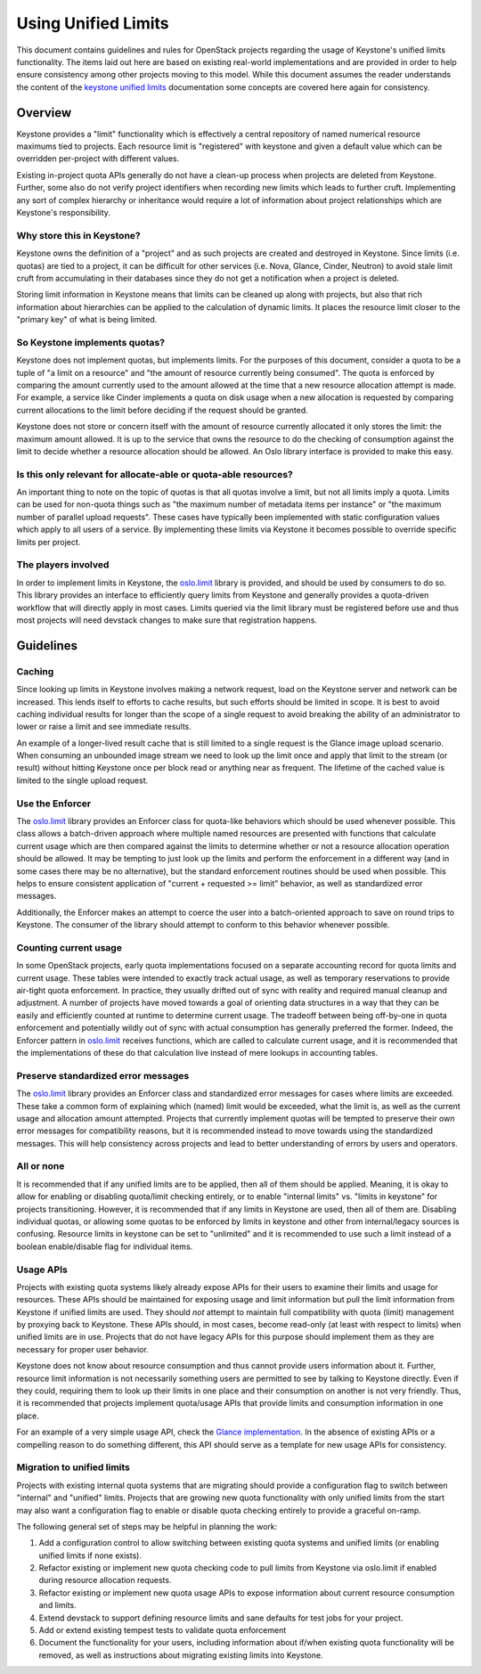 ====================
Using Unified Limits
====================

This document contains guidelines and rules for OpenStack projects
regarding the usage of Keystone's unified limits functionality. The
items laid out here are based on existing real-world implementations
and are provided in order to help ensure consistency among other
projects moving to this model. While this document assumes the reader
understands the content of the `keystone unified limits`_
documentation some concepts are covered here again for consistency.

Overview
========

Keystone provides a "limit" functionality which is effectively a
central repository of named numerical resource maximums tied to
projects. Each resource limit is "registered" with keystone and given
a default value which can be overridden per-project with different
values.

Existing in-project quota APIs generally do not have a clean-up
process when projects are deleted from Keystone. Further, some also do
not verify project identifiers when recording new limits which leads
to further cruft. Implementing any sort of complex hierarchy or
inheritance would require a lot of information about project
relationships which are Keystone's responsibility.

Why store this in Keystone?
---------------------------

Keystone owns the definition of a "project" and as such projects are
created and destroyed in Keystone. Since limits (i.e. quotas) are tied
to a project, it can be difficult for other services (i.e. Nova,
Glance, Cinder, Neutron) to avoid stale limit cruft from accumulating
in their databases since they do not get a notification when a
project is deleted.

Storing limit information in Keystone means that limits can be cleaned
up along with projects, but also that rich information about
hierarchies can be applied to the calculation of dynamic limits. It
places the resource limit closer to the "primary key" of what is being
limited.

So Keystone implements quotas?
------------------------------

Keystone does not implement quotas, but implements limits. For the
purposes of this document, consider a quota to be a tuple of "a limit
on a resource" and "the amount of resource currently being
consumed". The quota is enforced by comparing the amount currently
used to the amount allowed at the time that a new resource allocation
attempt is made. For example, a service like Cinder implements a
quota on disk usage when a new allocation is requested by comparing
current allocations to the limit before deciding if the request
should be granted.

Keystone does not store or concern itself with the amount of resource
currently allocated it only stores the limit: the maximum amount
allowed. It is up to the service that owns the resource to do the
checking of consumption against the limit to decide whether a resource
allocation should be allowed. An Oslo library interface is provided to
make this easy.

Is this only relevant for allocate-able or quota-able resources?
----------------------------------------------------------------

An important thing to note on the topic of quotas is that all quotas
involve a limit, but not all limits imply a quota. Limits can be used
for non-quota things such as "the maximum number of metadata items
per instance" or "the maximum number of parallel upload
requests". These cases have typically been implemented with static
configuration values which apply to all users of a service. By
implementing these limits via Keystone it becomes possible to
override specific limits per project.

The players involved
--------------------

In order to implement limits in Keystone, the `oslo.limit`_ library is
provided, and should be used by consumers to do so. This library
provides an interface to efficiently query limits from Keystone and
generally provides a quota-driven workflow that will directly apply
in most cases. Limits queried via the limit library must be registered
before use and thus most projects will need devstack changes to make
sure that registration happens.

Guidelines
==========

Caching
-------

Since looking up limits in Keystone involves making a network request,
load on the Keystone server and network can be increased. This lends
itself to efforts to cache results, but such efforts should be limited
in scope. It is best to avoid caching individual results for longer
than the scope of a single request to avoid breaking the ability of
an administrator to lower or raise a limit and see immediate results.

An example of a longer-lived result cache that is still limited to a
single request is the Glance image upload scenario. When consuming an
unbounded image stream we need to look up the limit once and apply
that limit to the stream (or result) without hitting Keystone once per
block read or anything near as frequent. The lifetime of the cached
value is limited to the single upload request.

Use the Enforcer
----------------

The `oslo.limit`_ library provides an Enforcer class for quota-like
behaviors which should be used whenever possible. This class allows a
batch-driven approach where multiple named resources are presented
with functions that calculate current usage which are then compared
against the limits to determine whether or not a resource allocation
operation should be allowed. It may be tempting to just look up the
limits and perform the enforcement in a different way (and in some
cases there may be no alternative), but the standard enforcement
routines should be used when possible. This helps to ensure consistent
application of "current + requested >= limit" behavior, as well as
standardized error messages.

Additionally, the Enforcer makes an attempt to coerce the user into a
batch-oriented approach to save on round trips to Keystone. The
consumer of the library should attempt to conform to this behavior
whenever possible.

Counting current usage
----------------------

In some OpenStack projects, early quota implementations focused on a
separate accounting record for quota limits and current usage. These
tables were intended to exactly track actual usage, as well as
temporary reservations to provide air-tight quota enforcement. In
practice, they usually drifted out of sync with reality and required
manual cleanup and adjustment. A number of projects have moved towards
a goal of orienting data structures in a way that they can be easily
and efficiently counted at runtime to determine current usage. The
tradeoff between being off-by-one in quota enforcement and potentially
wildly out of sync with actual consumption has generally preferred the
former. Indeed, the Enforcer pattern in `oslo.limit`_ receives
functions, which are called to calculate current usage, and it is
recommended that the implementations of these do that calculation live
instead of mere lookups in accounting tables.

Preserve standardized error messages
------------------------------------

The `oslo.limit`_ library provides an Enforcer class and standardized
error messages for cases where limits are exceeded. These take a
common form of explaining which (named) limit would be exceeded, what
the limit is, as well as the current usage and allocation amount
attempted. Projects that currently implement quotas will be tempted to
preserve their own error messages for compatibility reasons, but it is
recommended instead to move towards using the standardized
messages. This will help consistency across projects and lead to
better understanding of errors by users and operators.

All or none
-----------

It is recommended that if any unified limits are to be applied, then
all of them should be applied. Meaning, it is okay to allow for
enabling or disabling quota/limit checking entirely, or to enable
"internal limits" vs. "limits in keystone" for projects
transitioning. However, it is recommended that if any limits in
Keystone are used, then all of them are. Disabling individual quotas,
or allowing some quotas to be enforced by limits in keystone and other
from internal/legacy sources is confusing. Resource limits in keystone
can be set to "unlimited" and it is recommended to use such a limit
instead of a boolean enable/disable flag for individual items.

Usage APIs
----------

Projects with existing quota systems likely already expose APIs for
their users to examine their limits and usage for resources. These
APIs should be maintained for exposing usage and limit information but
pull the limit information from Keystone if unified limits are
used. They should *not* attempt to maintain full compatibility with
quota (limit) management by proxying back to Keystone. These APIs
should, in most cases, become read-only (at least with respect to
limits) when unified limits are in use. Projects that do not have
legacy APIs for this purpose should implement them as they are
necessary for proper user behavior.

Keystone does not know about resource consumption and thus cannot
provide users information about it. Further, resource limit
information is not necessarily something users are permitted to see by
talking to Keystone directly. Even if they could, requiring them to
look up their limits in one place and their consumption on another is
not very friendly. Thus, it is recommended that projects implement
quota/usage APIs that provide limits and consumption information in
one place.

For an example of a very simple usage API, check the `Glance
implementation`_. In the absence of existing APIs or a compelling
reason to do something different, this API should serve as a template
for new usage APIs for consistency.

Migration to unified limits
---------------------------

Projects with existing internal quota systems that are migrating
should provide a configuration flag to switch between "internal" and
"unified" limits. Projects that are growing new quota functionality
with only unified limits from the start may also want a configuration
flag to enable or disable quota checking entirely to provide a
graceful on-ramp.

The following general set of steps may be helpful in planning the
work:

#. Add a configuration control to allow switching between existing
   quota systems and unified limits (or enabling unified limits if
   none exists).
#. Refactor existing or implement new quota checking code to pull
   limits from Keystone via oslo.limit if enabled during resource
   allocation requests.
#. Refactor existing or implement new quota usage APIs to expose
   information about current resource consumption and limits.
#. Extend devstack to support defining resource limits and sane
   defaults for test jobs for your project.
#. Add or extend existing tempest tests to validate quota enforcement
#. Document the functionality for your users, including information
   about if/when existing quota functionality will be removed, as well
   as instructions about migrating existing limits into Keystone.


.. _keystone unified limits: https://docs.openstack.org/keystone/latest/admin/unified-limits.html
.. _oslo.limit: https://docs.openstack.org/oslo.limit/latest/
.. _Glance implementation: https://docs.openstack.org/api-ref/image/v2/index.html#quota-usage
